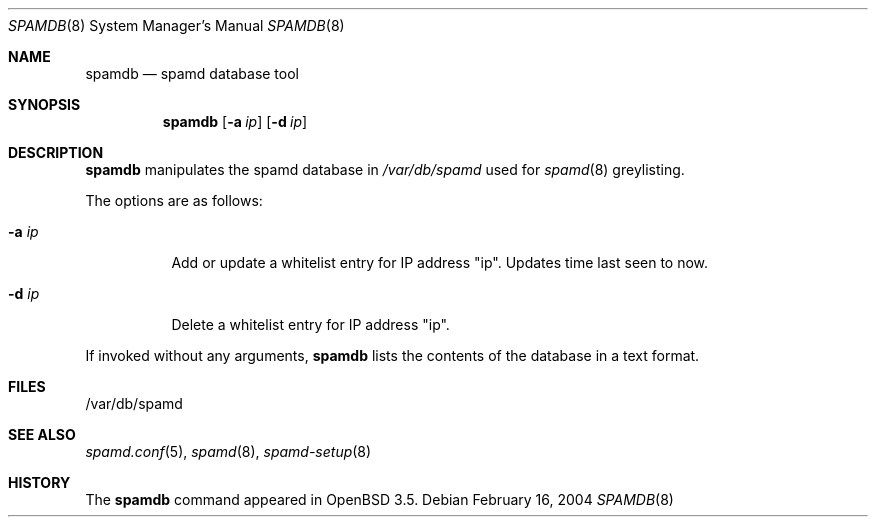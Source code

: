 .\"	$OpenBSD$
.\"
.\" Copyright (c) 2004 Bob Beck.  All rights reserved.
.\"
.\" Permission to use, copy, modify, and distribute this software for any
.\" purpose with or without fee is hereby granted, provided that the above
.\" copyright notice and this permission notice appear in all copies.
.\"
.\" THE SOFTWARE IS PROVIDED "AS IS" AND THE AUTHOR DISCLAIMS ALL WARRANTIES
.\" WITH REGARD TO THIS SOFTWARE INCLUDING ALL IMPLIED WARRANTIES OF
.\" MERCHANTABILITY AND FITNESS. IN NO EVENT SHALL THE AUTHOR BE LIABLE FOR
.\" ANY SPECIAL, DIRECT, INDIRECT, OR CONSEQUENTIAL DAMAGES OR ANY DAMAGES
.\" WHATSOEVER RESULTING FROM LOSS OF USE, DATA OR PROFITS, WHETHER IN AN
.\" ACTION OF CONTRACT, NEGLIGENCE OR OTHER TORTIOUS ACTION, ARISING OUT OF
.\" OR IN CONNECTION WITH THE USE OR PERFORMANCE OF THIS SOFTWARE.
.\"
.Dd February 16, 2004
.Dt SPAMDB 8
.Os
.Sh NAME
.Nm spamdb
.Nd spamd database tool
.Sh SYNOPSIS
.Nm spamdb
.Bk -words
.Op Fl a Ar ip
.Op Fl d Ar ip
.Ek
.Sh DESCRIPTION
.Nm
manipulates the spamd database in
.Pa /var/db/spamd
used for
.Xr spamd 8
greylisting.
.Pp
The options are as follows:
.Bl -tag -width Ds
.It Fl a Ar ip
Add or update a whitelist entry for IP address "ip".
Updates time last seen to now.
.It Fl d Ar ip
Delete a whitelist entry for IP address "ip".
.El
.Pp
If invoked without any arguments,
.Nm
lists the contents of the database
in a text format.
.Sh FILES
/var/db/spamd
.Sh SEE ALSO
.Xr spamd.conf 5 ,
.Xr spamd 8 ,
.Xr spamd-setup 8
.Sh HISTORY
The
.Nm
command
appeared in
.Ox 3.5 .
